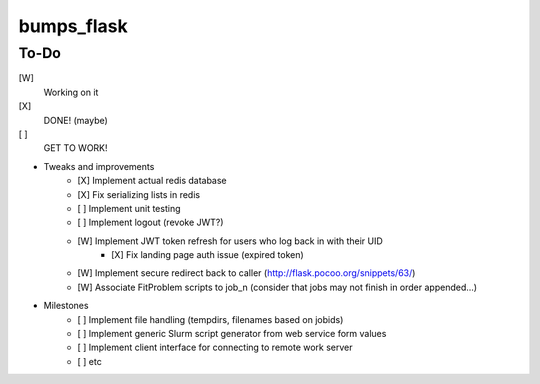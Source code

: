 bumps_flask
===========

To-Do
-----

[W]
    Working on it

[X]
    DONE! (maybe)

[ ]
    GET TO WORK!

-  Tweaks and improvements
    - [X] Implement actual redis database
    - [X] Fix serializing lists in redis
    - [ ] Implement unit testing
    - [ ] Implement logout (revoke JWT?)
    - [W] Implement JWT token refresh for users who log back in with their UID
        - [X] Fix landing page auth issue (expired token)
    - [W] Implement secure redirect back to caller (http://flask.pocoo.org/snippets/63/)
    - [W] Associate FitProblem scripts to job_n (consider that jobs may not finish in order appended...)

- Milestones
    - [ ] Implement file handling (tempdirs, filenames based on jobids)
    - [ ] Implement generic Slurm script generator from web service form values
    - [ ] Implement client interface for connecting to remote work server
    - [ ] etc
